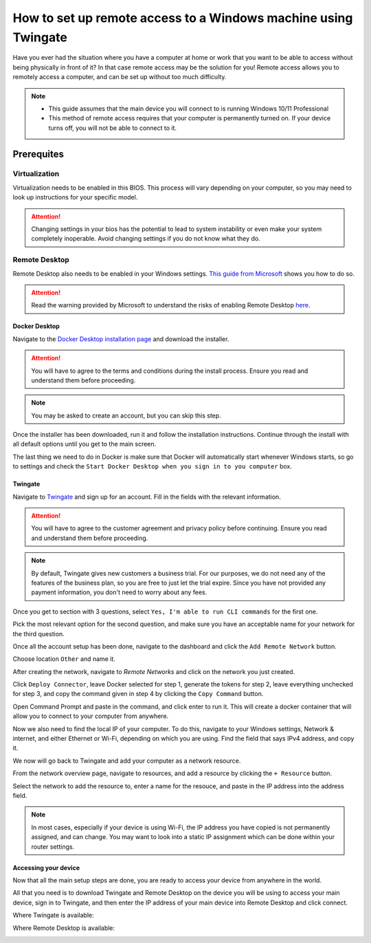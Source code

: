 How to set up remote access to a Windows machine using Twingate
===============================================================

Have you ever had the situation where you have a computer at home or work that you want to be able to access without being physically in front of it? In that case remote access may be the solution for you! Remote access allows you to remotely access a computer, and can be set up without too much difficulty.

.. note::
   * This guide assumes that the main device you will connect to is running Windows 10/11 Professional
   * This method of remote access requires that your computer is permanently turned on. If your device turns off, you will not be able to connect to it.

-----------
Prerequites
-----------

Virtualization
~~~~~~~~~~~~~~

Virtualization needs to be enabled in this BIOS. This process will vary depending on your computer, so you may need to look up instructions for your specific model.

.. attention::
   Changing settings in your bios has the potential to lead to system instability or even make your system completely inoperable. Avoid changing settings if you do not know what they do.

Remote Desktop
~~~~~~~~~~~~~~

Remote Desktop also needs to be enabled in your Windows settings. `This guide from Microsoft <https://learn.microsoft.com/en-us/windows-server/remote/remote-desktop-services/clients/remote-desktop-allow-access#windows-10-fall-creator-update-1709-or-later>`_ shows you how to do so.

.. attention::
   Read the warning provided by Microsoft to understand the risks of enabling Remote Desktop `here <https://learn.microsoft.com/en-us/windows-server/remote/remote-desktop-services/clients/remote-desktop-allow-access#windows-10-fall-creator-update-1709-or-later>`_.


Docker Desktop
--------------

Navigate to the `Docker Desktop installation page <https://www.docker.com/products/docker-desktop/>`_ and download the installer.

.. attention::
   You will have to agree to the terms and conditions during the install process. Ensure you read and understand them before proceeding.

.. note::
   You may be asked to create an account, but you can skip this step.

Once the installer has been downloaded, run it and follow the installation instructions. Continue through the install with all default options until you get to the main screen.

The last thing we need to do in Docker is make sure that Docker will automatically start whenever Windows starts, so go to settings and check the ``Start Docker Desktop when you sign in to you computer`` box.

.. image:: images/StartDockerWithWindows.png

Twingate
--------

Navigate to `Twingate <https://twingate.com>`_ and sign up for an account.
Fill in the fields with the relevant information.

.. attention::
   You will have to agree to the customer agreement and privacy policy before continuing. Ensure you read and understand them before proceeding.

.. note::
   By default, Twingate gives new customers a business trial. For our purposes, we do not need any of the features of the business plan, so you are free to just let the trial expire. Since you have not provided any payment information, you don't need to worry about any fees.

Once you get to section with 3 questions, select ``Yes, I'm able to run CLI commands`` for the first one.

.. image:: images/TwingateCLI.png

Pick the most relevant option for the second question, and make sure you have an acceptable name for your network for the third question.

Once all the account setup has been done, navigate to the dashboard and click the ``Add Remote Network`` button.

Choose location ``Other`` and name it.

.. image:: images/AddRemoteNetwork.png

After creating the network, navigate to `Remote Networks` and click on the network you just created.

Click ``Deploy Connector``, leave Docker selected for step 1, generate the tokens for step 2, leave everything unchecked for step 3, and copy the command given in step 4 by clicking the ``Copy Command`` button.

Open Command Prompt and paste in the command, and click enter to run it. This will create a docker container that will allow you to connect to your computer from anywhere.

Now we also need to find the local IP of your computer. To do this, navigate to your Windows settings, Network & internet, and either Ethernet or Wi-Fi, depending on which you are using. Find the field that says IPv4 address, and copy it.

We now will go back to Twingate and add your computer as a network resource.

From the network overview page, navigate to resources, and add a resource by clicking the ``+ Resource`` button.

Select the network to add the resource to, enter a name for the resouce, and paste in the IP address into the address field.

.. image:: images/AddResource.png

.. note::
   In most cases, especially if your device is using Wi-Fi, the IP address you have copied is not permanently assigned, and can change. You may want to look into a static IP assignment which can be done within your router settings.

Accessing your device
---------------------

Now that all the main setup steps are done, you are ready to access your device from anywhere in the world.

All that you need is to download Twingate and Remote Desktop on the device you will be using to access your main device, sign in to Twingate, and then enter the IP address of your main device into Remote Desktop and click connect.

Where Twingate is available:

.. image:: images/TwingateClients.png

Where Remote Desktop is available:

.. image:: images/RemoteDesktopClients.png
